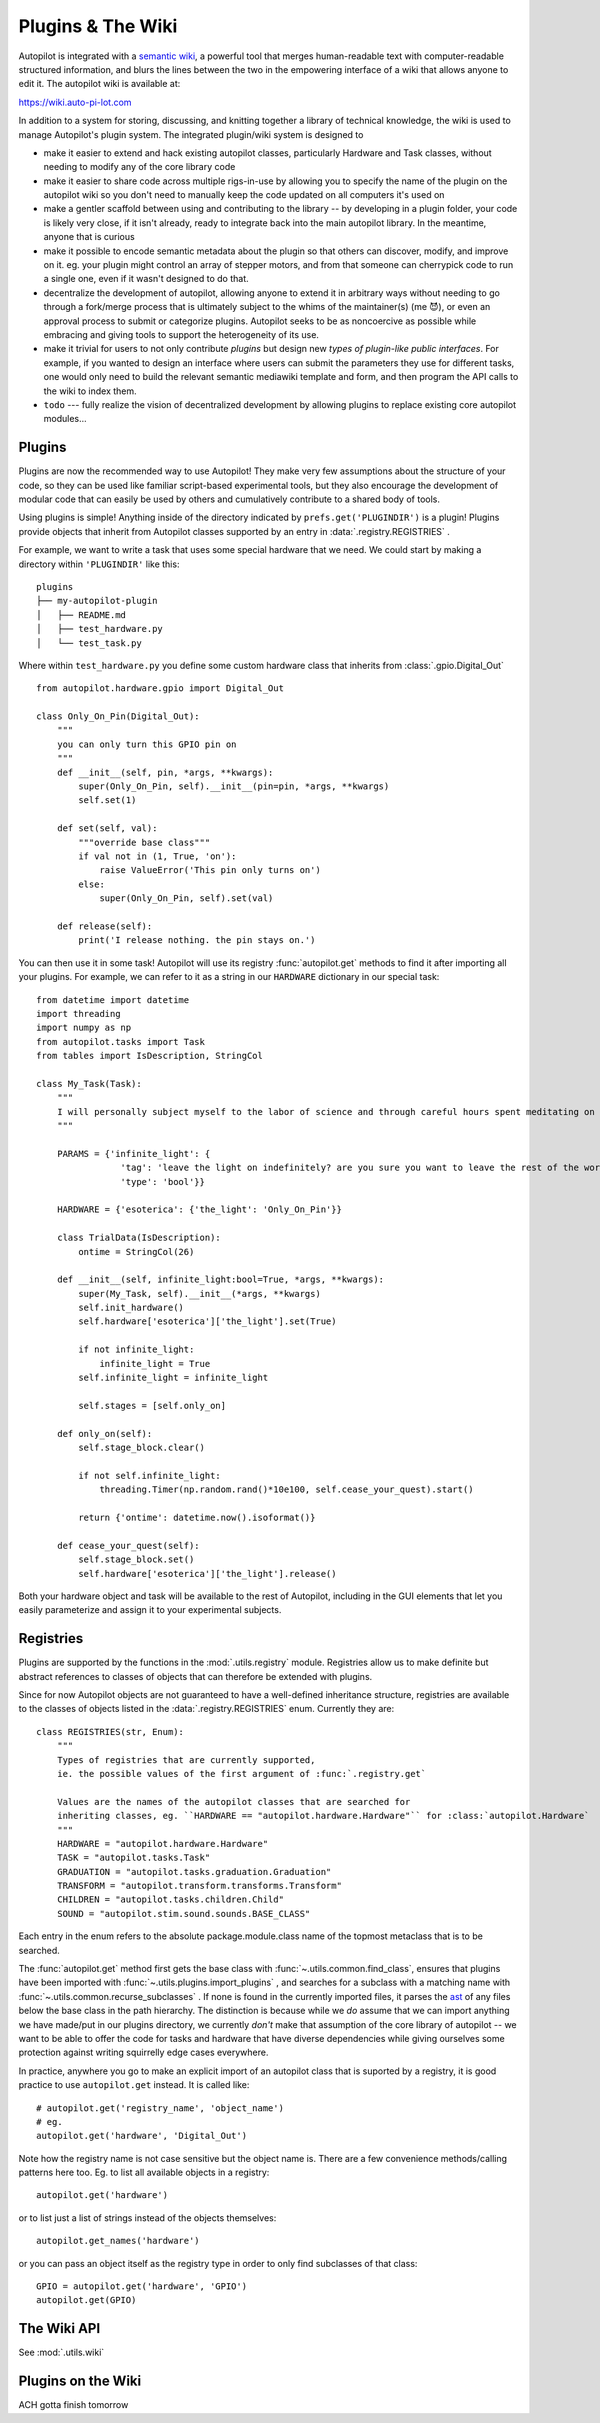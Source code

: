 .. _guide_plugins:

Plugins & The Wiki
*********************

Autopilot is integrated with a `semantic wiki <https://www.semantic-mediawiki.org/wiki/Semantic_MediaWiki>`_, a
powerful tool that merges human-readable text with computer-readable structured information, and blurs the lines between
the two in the empowering interface of a wiki that allows anyone to edit it. The autopilot wiki is available at:

https://wiki.auto-pi-lot.com

In addition to a system for storing, discussing, and knitting together a library of technical knowledge,
the wiki is used to manage Autopilot's plugin system. The integrated plugin/wiki system is designed to

* make it easier to extend and hack existing autopilot classes, particularly Hardware and Task classes, without needing to
  modify any of the core library code
* make it easier to share code across multiple rigs-in-use by allowing you to specify the name of the plugin on the
  autopilot wiki so you don't need to manually keep the code updated on all computers it's used on
* make a gentler scaffold between using and contributing to the library -- by developing in a plugin folder, your
  code is likely very close, if it isn't already, ready to integrate back into the main autopilot library. In the meantime,
  anyone that is curious
* make it possible to encode semantic metadata about the plugin so that others can discover, modify, and improve on it.
  eg. your plugin might control an array of stepper motors, and from that someone can cherrypick code to run a single one,
  even if it wasn't designed to do that.
* decentralize the development of autopilot, allowing anyone to extend it in arbitrary ways without needing to go through
  a fork/merge process that is ultimately subject to the whims of the maintainer(s) (me 😈), or even an approval process
  to submit or categorize plugins. Autopilot seeks to be as noncoercive as possible while embracing and giving tools
  to support the heterogeneity of its use.
* make it trivial for users to not only contribute *plugins* but design new *types of plugin-like public interfaces*.
  For example, if you wanted to design an interface where users can submit the parameters they use for different tasks,
  one would only need to build the relevant semantic mediawiki template and form, and then program the API calls
  to the wiki to index them.
* ``todo`` --- fully realize the vision of decentralized development by allowing plugins to replace existing core autopilot modules...

Plugins
========

Plugins are now the recommended way to use Autopilot! They make very few assumptions about the structure of your code,
so they can be used like familiar script-based experimental tools, but they also encourage the development of modular code that
can easily be used by others and cumulatively contribute to a shared body of tools.

Using plugins is simple! Anything inside of the directory indicated by ``prefs.get('PLUGINDIR')`` is a plugin! Plugins
provide objects that inherit from Autopilot classes supported by an entry in :data:`.registry.REGISTRIES` .

For example, we want to write a task that uses some special hardware that we need. We could start by making a directory
within ``'PLUGINDIR'`` like this::

    plugins
    ├── my-autopilot-plugin
    │   ├── README.md
    │   ├── test_hardware.py
    │   └── test_task.py

Where within ``test_hardware.py`` you define some custom hardware class that inherits from :class:`.gpio.Digital_Out` ::

    from autopilot.hardware.gpio import Digital_Out

    class Only_On_Pin(Digital_Out):
        """
        you can only turn this GPIO pin on
        """
        def __init__(self, pin, *args, **kwargs):
            super(Only_On_Pin, self).__init__(pin=pin, *args, **kwargs)
            self.set(1)

        def set(self, val):
            """override base class"""
            if val not in (1, True, 'on'):
                raise ValueError('This pin only turns on')
            else:
                super(Only_On_Pin, self).set(val)

        def release(self):
            print('I release nothing. the pin stays on.')

You can then use it in some task! Autopilot will use its registry :func:`autopilot.get` methods to find
it after importing all your plugins. For example, we can refer to it as a string in our ``HARDWARE`` dictionary in our special task::

    from datetime import datetime
    import threading
    import numpy as np
    from autopilot.tasks import Task
    from tables import IsDescription, StringCol

    class My_Task(Task):
        """
        I will personally subject myself to the labor of science and through careful hours spent meditating on an LED powered by an unsecured Raspberry Pi with the default password i will become attuned to the dance of static pixels fluctuating on the fundamentalfrequencies of ransomware and ssh bombardment to harnessthe power of both god and anime
        """

        PARAMS = {'infinite_light': {
                    'tag': 'leave the light on indefinitely? are you sure you want to leave the rest of the world behind and never cease your pursuit of this angelic orb?',
                    'type': 'bool'}}

        HARDWARE = {'esoterica': {'the_light': 'Only_On_Pin'}}

        class TrialData(IsDescription):
            ontime = StringCol(26)

        def __init__(self, infinite_light:bool=True, *args, **kwargs):
            super(My_Task, self).__init__(*args, **kwargs)
            self.init_hardware()
            self.hardware['esoterica']['the_light'].set(True)

            if not infinite_light:
                infinite_light = True
            self.infinite_light = infinite_light

            self.stages = [self.only_on]

        def only_on(self):
            self.stage_block.clear()

            if not self.infinite_light:
                threading.Timer(np.random.rand()*10e100, self.cease_your_quest).start()

            return {'ontime': datetime.now().isoformat()}

        def cease_your_quest(self):
            self.stage_block.set()
            self.hardware['esoterica']['the_light'].release()

Both your hardware object and task will be available to the rest of Autopilot, including in the GUI elements that let you
easily parameterize and assign it to your experimental subjects.

.. todo::

    We are still working on formalizing the rest of a plugin architecture, specifically dependency resolution among
    python packages, autopilot scripts, and dependencies on other plugins. All this in time! For now the wiki asks for
    a specific autopilot version that a plugin supports when they are submitted, so we will be able to track plugins
    that need to be updated for changes in the plugin API as it is developed.

Registries
==========

Plugins are supported by the functions in the :mod:`.utils.registry` module. Registries allow us to make definite but
abstract references to classes of objects that can therefore be extended with plugins.

Since for now Autopilot objects are not guaranteed to have a well-defined inheritance structure, registries are available
to the classes of objects listed in the :data:`.registry.REGISTRIES` enum. Currently they are::


    class REGISTRIES(str, Enum):
        """
        Types of registries that are currently supported,
        ie. the possible values of the first argument of :func:`.registry.get`

        Values are the names of the autopilot classes that are searched for
        inheriting classes, eg. ``HARDWARE == "autopilot.hardware.Hardware"`` for :class:`autopilot.Hardware`
        """
        HARDWARE = "autopilot.hardware.Hardware"
        TASK = "autopilot.tasks.Task"
        GRADUATION = "autopilot.tasks.graduation.Graduation"
        TRANSFORM = "autopilot.transform.transforms.Transform"
        CHILDREN = "autopilot.tasks.children.Child"
        SOUND = "autopilot.stim.sound.sounds.BASE_CLASS"

Each entry in the enum refers to the absolute package.module.class name of the topmost metaclass that is to be searched.

The :func:`autopilot.get` method first gets the base class with :func:`~.utils.common.find_class`, ensures that
plugins have been imported with :func:`~.utils.plugins.import_plugins` , and searches for a subclass with a matching name
with :func:`~.utils.common.recurse_subclasses` . If none is found in the currently imported files, it parses the `ast <https://docs.python.org/3/library/ast.html>`_
of any files below the base class in the path hierarchy. The distinction is because while we *do* assume that we can
import anything we have made/put in our plugins directory, we currently *don't* make that assumption of the
core library of autopilot -- we want to be able to offer the code for tasks and hardware that have diverse dependencies
while giving ourselves some protection against writing squirrelly edge cases everywhere.

In practice, anywhere you go to make an explicit import of an autopilot class that is suported by a registry, it is good
practice to use ``autopilot.get`` instead. It is called like::

    # autopilot.get('registry_name', 'object_name')
    # eg.
    autopilot.get('hardware', 'Digital_Out')

Note how the registry name is not case sensitive but the object name is. There are a few convenience methods/calling
patterns here too. Eg. to list all available objects in a registry::

    autopilot.get('hardware')

or to list just a list of strings instead of the objects themselves::

    autopilot.get_names('hardware')

or you can pass an object itself as the registry type in order to only find subclasses of that class::

    GPIO = autopilot.get('hardware', 'GPIO')
    autopilot.get(GPIO)

The Wiki API
============

See :mod:`.utils.wiki`

Plugins on the Wiki
====================

ACH gotta finish tomorrow